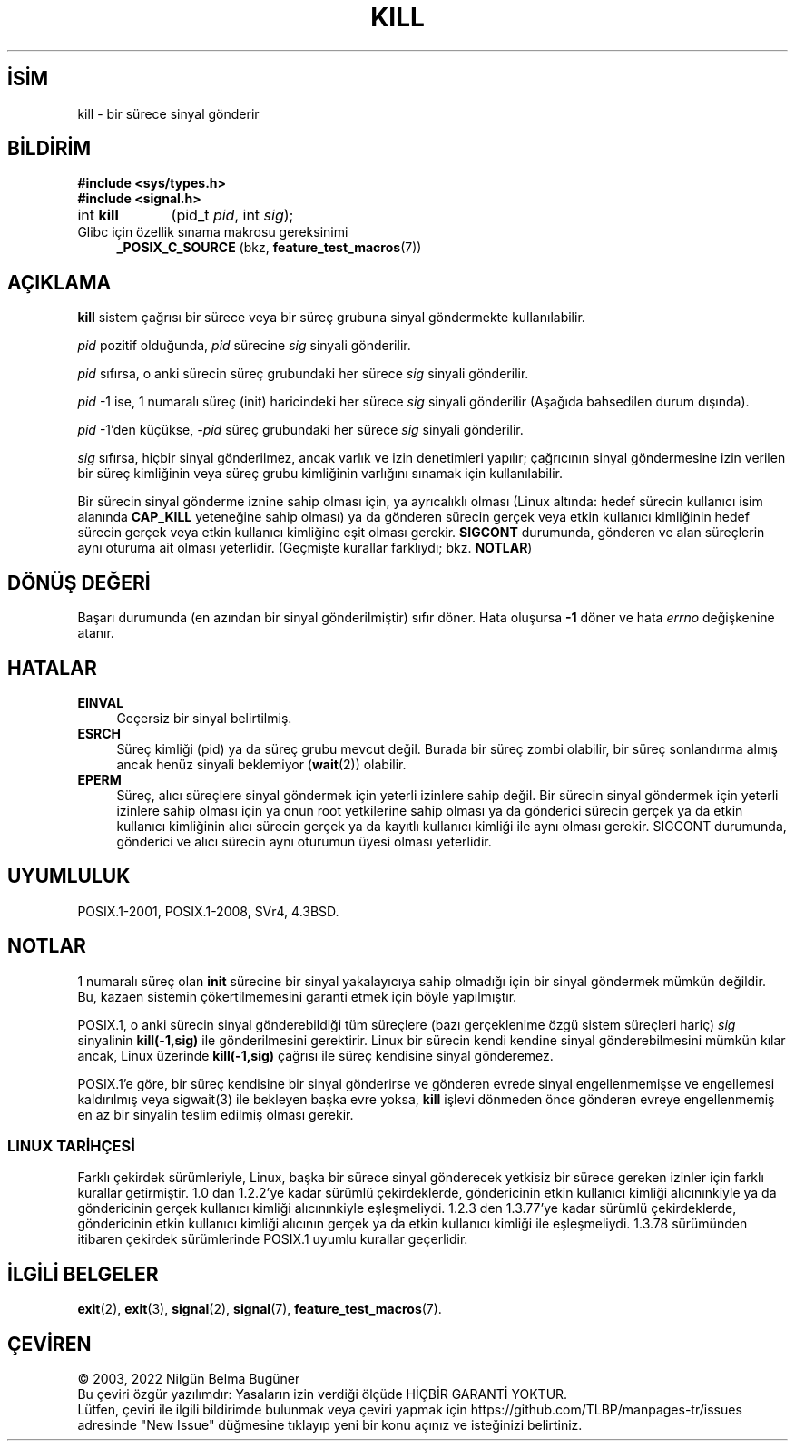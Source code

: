 .ig
 * Bu kılavuz sayfası Türkçe Linux Belgelendirme Projesi (TLBP) tarafından
 * XML belgelerden derlenmiş olup manpages-tr paketinin parçasıdır:
 * https://github.com/TLBP/manpages-tr
 *
 * Özgün Belgenin Lisans ve Telif Hakkı bilgileri:
 *
 * Copyright (c) 1992 Drew Eckhardt (drew@cs.colorado.edu), March 28, 1992
 *
 * %%%LICENSE_START(VERBATIM)
 * Permission is granted to make and distribute verbatim copies of this
 * manual provided the copyright notice and this permission notice are
 * preserved on all copies.
 *
 * Permission is granted to copy and distribute modified versions of this
 * manual under the conditions for verbatim copying, provided that the
 * entire resulting derived work is distributed under the terms of a
 * permission notice identical to this one.
 *
 * Since the Linux kernel and libraries are constantly changing, this
 * manual page may be incorrect or out-of-date.  The author(s) assume no
 * responsibility for errors or omissions, or for damages resulting from
 * the use of the information contained herein.  The author(s) may not
 * have taken the same level of care in the production of this manual,
 * which is licensed free of charge, as they might when working
 * professionally.
 *
 * Formatted or processed versions of this manual, if unaccompanied by
 * the source, must acknowledge the copyright and authors of this work.
 * %%%LICENSE_END
 *
 * Modified by Michael Haardt <michael@moria.de>
 * Modified by Thomas Koenig <ig25@rz.uni-karlsruhe.de>
 * Modified 1993-07-23 by Rik Faith <faith@cs.unc.edu>
 * Modified 1993-07-25 by Rik Faith <faith@cs.unc.edu>
 * Modified 1995-11-01 by Michael Haardt <michael@cantor.informatik.rwth-aachen.de>
 * Modified 1996-04-14 by Andries Brouwer <aeb@cwi.nl>
 *  [added some polishing contributed by Mike Battersby <mib@deakin.edu.au>]
 * Modified 1996-07-21 by Andries Brouwer <aeb@cwi.nl>
 * Modified 1997-01-17 by Andries Brouwer <aeb@cwi.nl>
 * Modified 2001-12-18 by Andries Brouwer <aeb@cwi.nl>
 * Modified 2002-07-24 by Michael Kerrisk <mtk.manpages@gmail.com>
 *     Added note on historical rules enforced when an unprivileged process
 *     sends a signal.
 * Modified 2004-06-16 by Michael Kerrisk <mtk.manpages@gmail.com>
 *     Added note on CAP_KILL
 * Modified 2004-06-24 by aeb
 * Modified, 2004-11-30, after idea from emmanuel.colbus@ensimag.imag.fr
..
.\" Derlenme zamanı: 2023-01-21T21:03:32+03:00
.TH "KILL" 2 "10 Ekim 2019" "Linux man-pages 5.10" "Sistem Çağrıları"
.\" Sözcükleri ilgisiz yerlerden bölme (disable hyphenation)
.nh
.\" Sözcükleri yayma, sadece sola yanaştır (disable justification)
.ad l
.PD 0
.SH İSİM
kill - bir sürece sinyal gönderir
.sp
.SH BİLDİRİM
.nf
\fB#include <sys/types.h>\fR
\fB#include <signal.h>\fR
.fi
.sp
.IP "int \fBkill\fR" 9
(pid_t \fIpid\fR, 
int \fIsig\fR);
.sp
.PP
.IP "Glibc için özellik sınama makrosu gereksinimi" 4
\fB_POSIX_C_SOURCE\fR (bkz, \fBfeature_test_macros\fR(7))
.sp
.SH "AÇIKLAMA"
\fBkill\fR sistem çağrısı bir sürece veya bir süreç grubuna sinyal göndermekte kullanılabilir.
.sp
\fIpid\fR pozitif olduğunda, \fIpid\fR sürecine \fIsig\fR sinyali gönderilir.
.sp
\fIpid\fR sıfırsa, o anki sürecin süreç grubundaki her sürece \fIsig\fR sinyali gönderilir.
.sp
\fIpid\fR -1 ise, 1 numaralı süreç (init) haricindeki her sürece \fIsig\fR sinyali gönderilir (Aşağıda bahsedilen durum dışında).
.sp
\fIpid\fR -1’den küçükse, \fI-pid\fR süreç grubundaki her sürece \fIsig\fR sinyali gönderilir.
.sp
\fIsig\fR sıfırsa, hiçbir sinyal gönderilmez, ancak varlık ve izin denetimleri yapılır; çağrıcının sinyal göndermesine izin verilen bir süreç kimliğinin veya süreç grubu kimliğinin varlığını sınamak için kullanılabilir.
.sp
Bir sürecin sinyal gönderme iznine sahip olması için, ya ayrıcalıklı olması (Linux altında: hedef sürecin kullanıcı isim alanında \fBCAP_KILL\fR yeteneğine sahip olması) ya da gönderen sürecin gerçek veya etkin kullanıcı kimliğinin hedef sürecin gerçek veya etkin kullanıcı kimliğine eşit olması gerekir. \fBSIGCONT\fR durumunda, gönderen ve alan süreçlerin aynı oturuma ait olması yeterlidir. (Geçmişte kurallar farklıydı; bkz. \fBNOTLAR\fR)
.sp
.SH "DÖNÜŞ DEĞERİ"
Başarı durumunda (en azından bir sinyal gönderilmiştir) sıfır döner. Hata oluşursa \fB-1\fR döner ve hata \fIerrno\fR değişkenine atanır.
.sp
.SH "HATALAR"
.TP 4
\fBEINVAL\fR
Geçersiz bir sinyal belirtilmiş.
.sp
.TP 4
\fBESRCH\fR
Süreç kimliği (pid) ya da süreç grubu mevcut değil. Burada bir süreç zombi olabilir, bir süreç sonlandırma almış ancak henüz sinyali beklemiyor (\fBwait\fR(2)) olabilir.
.sp
.TP 4
\fBEPERM\fR
Süreç, alıcı süreçlere sinyal göndermek için yeterli izinlere sahip değil. Bir sürecin sinyal göndermek için yeterli izinlere sahip olması için ya onun root yetkilerine sahip olması ya da gönderici sürecin gerçek ya da etkin kullanıcı kimliğinin alıcı sürecin gerçek ya da kayıtlı kullanıcı kimliği ile aynı olması gerekir. SIGCONT durumunda, gönderici ve alıcı sürecin aynı oturumun üyesi olması yeterlidir.
.sp
.PP
.sp
.SH "UYUMLULUK"
POSIX.1-2001, POSIX.1-2008, SVr4, 4.3BSD.
.sp
.SH "NOTLAR"
1 numaralı süreç olan \fBinit\fR sürecine bir sinyal yakalayıcıya sahip olmadığı için bir sinyal göndermek mümkün değildir. Bu, kazaen sistemin çökertilmemesini garanti etmek için böyle yapılmıştır.
.sp
POSIX.1, o anki sürecin sinyal gönderebildiği tüm süreçlere (bazı gerçeklenime özgü sistem süreçleri hariç) \fIsig\fR sinyalinin \fBkill(-1,sig)\fR ile gönderilmesini gerektirir. Linux bir sürecin kendi kendine sinyal gönderebilmesini mümkün kılar ancak, Linux üzerinde \fBkill(-1,sig)\fR çağrısı ile süreç kendisine sinyal gönderemez.
.sp
POSIX.1’e göre, bir süreç kendisine bir sinyal gönderirse ve gönderen evrede sinyal engellenmemişse ve engellemesi kaldırılmış veya sigwait(3) ile bekleyen başka evre yoksa, \fBkill\fR işlevi dönmeden önce gönderen evreye engellenmemiş en az bir sinyalin teslim edilmiş olması gerekir.
.sp
.SS "LINUX TARİHÇESİ"
Farklı çekirdek sürümleriyle, Linux, başka bir sürece sinyal gönderecek yetkisiz bir sürece gereken izinler için farklı kurallar getirmiştir. 1.0 dan 1.2.2’ye kadar sürümlü çekirdeklerde, göndericinin etkin kullanıcı kimliği alıcınınkiyle ya da göndericinin gerçek kullanıcı kimliği alıcınınkiyle eşleşmeliydi. 1.2.3 den 1.3.77’ye kadar sürümlü çekirdeklerde, göndericinin etkin kullanıcı kimliği alıcının gerçek ya da etkin kullanıcı kimliği ile eşleşmeliydi. 1.3.78 sürümünden itibaren çekirdek sürümlerinde POSIX.1 uyumlu kurallar geçerlidir.
.sp
.sp
.SH "İLGİLİ BELGELER"
\fBexit\fR(2), \fBexit\fR(3), \fBsignal\fR(2), \fBsignal\fR(7), \fBfeature_test_macros\fR(7).
.sp
.SH "ÇEVİREN"
© 2003, 2022 Nilgün Belma Bugüner
.br
Bu çeviri özgür yazılımdır: Yasaların izin verdiği ölçüde HİÇBİR GARANTİ YOKTUR.
.br
Lütfen, çeviri ile ilgili bildirimde bulunmak veya çeviri yapmak için https://github.com/TLBP/manpages-tr/issues adresinde "New Issue" düğmesine tıklayıp yeni bir konu açınız ve isteğinizi belirtiniz.
.sp
